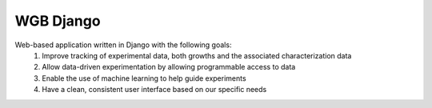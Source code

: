 WGB Django
==========

Web-based application written in Django with the following goals:
    1. Improve tracking of experimental data, both growths and the associated characterization data
    2. Allow data-driven experimentation by allowing programmable access to data
    3. Enable the use of machine learning to help guide experiments
    4. Have a clean, consistent user interface based on our specific needs

